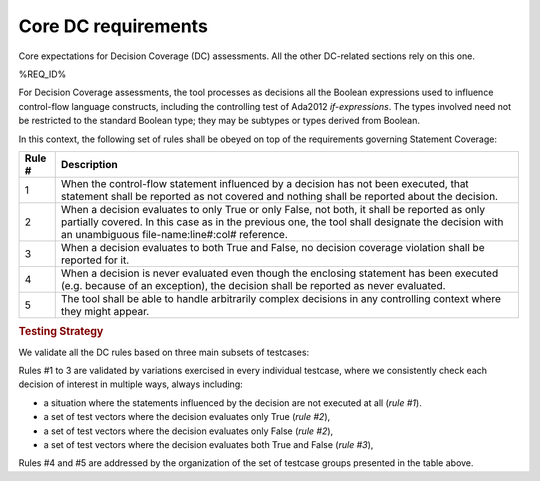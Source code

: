Core DC requirements
====================

Core expectations for Decision Coverage
(DC) assessments. All the other DC-related sections rely on this one.

%REQ_ID%

For Decision Coverage assessments, the tool processes as decisions all the
Boolean expressions used to influence control-flow language constructs,
including the controlling test of Ada2012 *if-expressions*. The types
involved need not be restricted to the standard Boolean type; they may be
subtypes or types derived from Boolean.

In this context, the following set of rules shall be obeyed on top of the
requirements governing Statement Coverage:

======  ======================================================================
Rule #  Description
======  ======================================================================
1       When the control-flow statement influenced by a decision has not been
        executed, that statement shall be reported as not covered and nothing
        shall be reported about the decision.

2       When a decision evaluates to only True or only False, not both, it
        shall be reported as only partially covered. In this case as in the
        previous one, the tool shall designate the decision with an unambiguous
        file-name:line#:col# reference.

3       When a decision evaluates to both True and False, no decision coverage
        violation shall be reported for it.

4       When a decision is never evaluated even though the enclosing statement
        has been executed (e.g. because of an exception), the decision shall
        be reported as never evaluated.

5       The tool shall be able to handle arbitrarily complex decisions in any
        controlling context where they might appear.
======  ======================================================================


.. rubric:: Testing Strategy


We validate all the DC rules based on three main subsets of testcases:


.. qmlink:: SubsetIndexImporter

   *



Rules #1 to 3 are validated by variations exercised in every individual
testcase, where we consistently check each decision of interest in multiple
ways, always including:

* a situation where the statements influenced by the decision are not
  executed at all (*rule #1*).

* a set of test vectors where the decision evaluates only True (*rule #2*),

* a set of test vectors where the decision evaluates only False (*rule #2*),

* a set of test vectors where the decision evaluates both True and False
  (*rule #3*),

Rules #4 and #5 are addressed by the organization of the set of testcase groups
presented in the table above.
